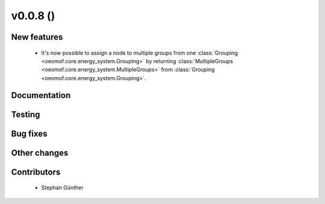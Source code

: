v0.0.8 ()
++++++++++++++++++++++++++

New features
############

 * It's now possible to assign a node to multiple groups from one
   :class:`Grouping <oeomof.core.energy_system.Grouping>` by returning
   :class:`MultipleGroups <oeomof.core.energy_system.MultipleGroups>` from
   :class:`Grouping <oeomof.core.energy_system.Grouping>`.

Documentation
#############


Testing
#######


Bug fixes
#########


Other changes
#############


Contributors
############

 * Stephan Günther

